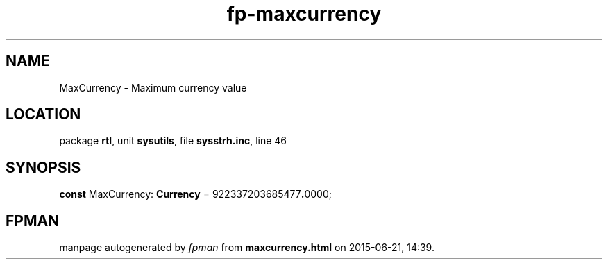 .\" file autogenerated by fpman
.TH "fp-maxcurrency" 3 "2014-03-14" "fpman" "Free Pascal Programmer's Manual"
.SH NAME
MaxCurrency - Maximum currency value
.SH LOCATION
package \fBrtl\fR, unit \fBsysutils\fR, file \fBsysstrh.inc\fR, line 46
.SH SYNOPSIS
\fBconst\fR MaxCurrency: \fBCurrency\fR = 922337203685477\fB.\fR0000;

.SH FPMAN
manpage autogenerated by \fIfpman\fR from \fBmaxcurrency.html\fR on 2015-06-21, 14:39.

